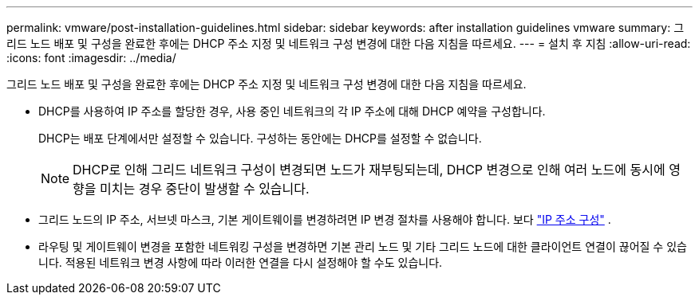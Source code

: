 ---
permalink: vmware/post-installation-guidelines.html 
sidebar: sidebar 
keywords: after installation guidelines vmware 
summary: 그리드 노드 배포 및 구성을 완료한 후에는 DHCP 주소 지정 및 네트워크 구성 변경에 대한 다음 지침을 따르세요. 
---
= 설치 후 지침
:allow-uri-read: 
:icons: font
:imagesdir: ../media/


[role="lead"]
그리드 노드 배포 및 구성을 완료한 후에는 DHCP 주소 지정 및 네트워크 구성 변경에 대한 다음 지침을 따르세요.

* DHCP를 사용하여 IP 주소를 할당한 경우, 사용 중인 네트워크의 각 IP 주소에 대해 DHCP 예약을 구성합니다.
+
DHCP는 배포 단계에서만 설정할 수 있습니다.  구성하는 동안에는 DHCP를 설정할 수 없습니다.

+

NOTE: DHCP로 인해 그리드 네트워크 구성이 변경되면 노드가 재부팅되는데, DHCP 변경으로 인해 여러 노드에 동시에 영향을 미치는 경우 중단이 발생할 수 있습니다.

* 그리드 노드의 IP 주소, 서브넷 마스크, 기본 게이트웨이를 변경하려면 IP 변경 절차를 사용해야 합니다. 보다 link:../maintain/configuring-ip-addresses.html["IP 주소 구성"] .
* 라우팅 및 게이트웨이 변경을 포함한 네트워킹 구성을 변경하면 기본 관리 노드 및 기타 그리드 노드에 대한 클라이언트 연결이 끊어질 수 있습니다.  적용된 네트워크 변경 사항에 따라 이러한 연결을 다시 설정해야 할 수도 있습니다.

